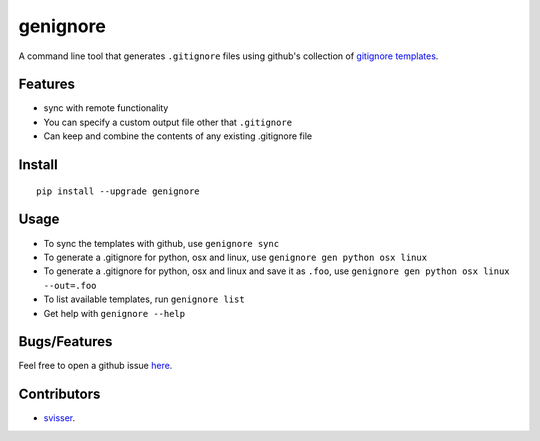 ===========
genignore
===========

A command line tool that generates ``.gitignore`` files using github's collection 
of `gitignore templates <https://github.com/github/gitignore>`_.

Features
========

* sync with remote functionality
* You can specify a custom output file other that ``.gitignore``
* Can keep and combine the contents of any existing .gitignore file


Install
=========

::

    pip install --upgrade genignore
  
Usage
=========

* To sync the templates with github, use ``genignore sync``
* To generate a .gitignore for python, osx and linux, use ``genignore gen python osx linux``
* To generate a .gitignore for python, osx and linux and save it as ``.foo``, use ``genignore gen python osx linux --out=.foo``
* To list available templates, run ``genignore list``
* Get help with ``genignore --help``

  
Bugs/Features
=============

Feel free to open a github issue `here <https://github.com/pgk/genignore/issues>`_.


Contributors
============

* `svisser <https://github.com/svisser>`_.

